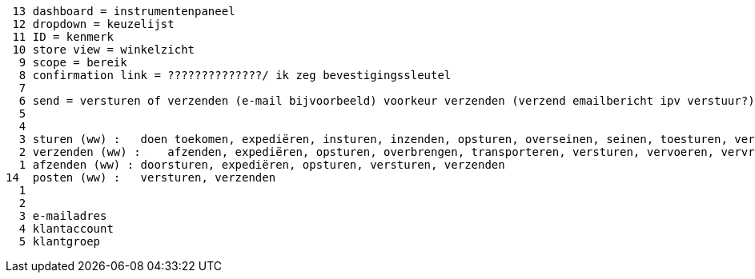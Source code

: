  13 dashboard = instrumentenpaneel
 12 dropdown = keuzelijst
 11 ID = kenmerk
 10 store view = winkelzicht
  9 scope = bereik
  8 confirmation link = ??????????????/ ik zeg bevestigingssleutel
  7
  6 send = versturen of verzenden (e-mail bijvoorbeeld) voorkeur verzenden (verzend emailbericht ipv verstuur?)
  5
  4
  3 sturen (ww) :   doen toekomen, expediëren, insturen, inzenden, opsturen, overseinen, seinen, toesturen, versturen, verzenden, zenden
  2 verzenden (ww) :    afzenden, expediëren, opsturen, overbrengen, transporteren, versturen, vervoeren, vervrachten
  1 afzenden (ww) : doorsturen, expediëren, opsturen, versturen, verzenden
14  posten (ww) :   versturen, verzenden
  1
  2
  3 e-mailadres
  4 klantaccount
  5 klantgroep
 
